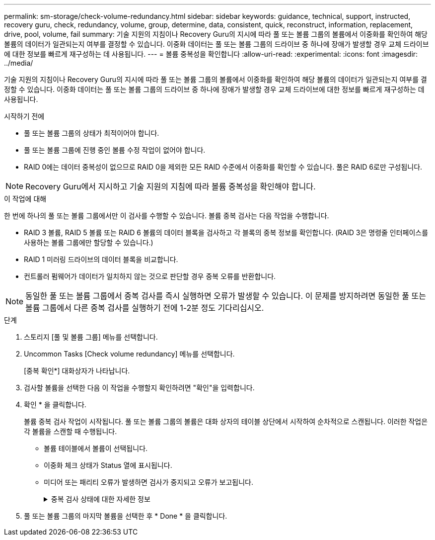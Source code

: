 ---
permalink: sm-storage/check-volume-redundancy.html 
sidebar: sidebar 
keywords: guidance, technical, support, instructed, recovery guru, check, redundancy, volume, group, determine, data, consistent, quick, reconstruct, information, replacement, drive, pool, volume, fail 
summary: 기술 지원의 지침이나 Recovery Guru의 지시에 따라 풀 또는 볼륨 그룹의 볼륨에서 이중화를 확인하여 해당 볼륨의 데이터가 일관되는지 여부를 결정할 수 있습니다. 이중화 데이터는 풀 또는 볼륨 그룹의 드라이브 중 하나에 장애가 발생할 경우 교체 드라이브에 대한 정보를 빠르게 재구성하는 데 사용됩니다. 
---
= 볼륨 중복성을 확인합니다
:allow-uri-read: 
:experimental: 
:icons: font
:imagesdir: ../media/


[role="lead"]
기술 지원의 지침이나 Recovery Guru의 지시에 따라 풀 또는 볼륨 그룹의 볼륨에서 이중화를 확인하여 해당 볼륨의 데이터가 일관되는지 여부를 결정할 수 있습니다. 이중화 데이터는 풀 또는 볼륨 그룹의 드라이브 중 하나에 장애가 발생할 경우 교체 드라이브에 대한 정보를 빠르게 재구성하는 데 사용됩니다.

.시작하기 전에
* 풀 또는 볼륨 그룹의 상태가 최적이어야 합니다.
* 풀 또는 볼륨 그룹에 진행 중인 볼륨 수정 작업이 없어야 합니다.
* RAID 0에는 데이터 중복성이 없으므로 RAID 0을 제외한 모든 RAID 수준에서 이중화를 확인할 수 있습니다. 풀은 RAID 6로만 구성됩니다.


[NOTE]
====
Recovery Guru에서 지시하고 기술 지원의 지침에 따라 볼륨 중복성을 확인해야 합니다.

====
.이 작업에 대해
한 번에 하나의 풀 또는 볼륨 그룹에서만 이 검사를 수행할 수 있습니다. 볼륨 중복 검사는 다음 작업을 수행합니다.

* RAID 3 볼륨, RAID 5 볼륨 또는 RAID 6 볼륨의 데이터 블록을 검사하고 각 블록의 중복 정보를 확인합니다. (RAID 3은 명령줄 인터페이스를 사용하는 볼륨 그룹에만 할당할 수 있습니다.)
* RAID 1 미러링 드라이브의 데이터 블록을 비교합니다.
* 컨트롤러 펌웨어가 데이터가 일치하지 않는 것으로 판단할 경우 중복 오류를 반환합니다.


[NOTE]
====
동일한 풀 또는 볼륨 그룹에서 중복 검사를 즉시 실행하면 오류가 발생할 수 있습니다. 이 문제를 방지하려면 동일한 풀 또는 볼륨 그룹에서 다른 중복 검사를 실행하기 전에 1-2분 정도 기다리십시오.

====
.단계
. 스토리지 [풀 및 볼륨 그룹] 메뉴를 선택합니다.
. Uncommon Tasks [Check volume redundancy] 메뉴를 선택합니다.
+
[중복 확인*] 대화상자가 나타납니다.

. 검사할 볼륨을 선택한 다음 이 작업을 수행할지 확인하려면 "확인"을 입력합니다.
. 확인 * 을 클릭합니다.
+
볼륨 중복 검사 작업이 시작됩니다. 풀 또는 볼륨 그룹의 볼륨은 대화 상자의 테이블 상단에서 시작하여 순차적으로 스캔됩니다. 이러한 작업은 각 볼륨을 스캔할 때 수행됩니다.

+
** 볼륨 테이블에서 볼륨이 선택됩니다.
** 이중화 체크 상태가 Status 열에 표시됩니다.
** 미디어 또는 패리티 오류가 발생하면 검사가 중지되고 오류가 보고됩니다.
+
.중복 검사 상태에 대한 자세한 정보
[%collapsible]
====
[cols="1a,3a"]
|===
| 상태 | 설명 


 a| 
보류 중
 a| 
이 볼륨이 스캔되는 첫 번째 볼륨이며, 시작을 클릭하여 중복 검사를 시작하지 않았습니다.

또는

풀 또는 볼륨 그룹의 다른 볼륨에서 중복 검사 작업이 수행되고 있습니다.



 a| 
확인 중입니다
 a| 
볼륨이 중복 검사를 진행 중입니다.



 a| 
통과
 a| 
볼륨이 중복 검사를 통과했습니다. 이중화 정보에서 불일치를 감지하지 못했습니다.



 a| 
실패했습니다
 a| 
볼륨이 중복 검사에 실패했습니다. 이중화 정보에서 불일치가 발견되었습니다.



 a| 
미디어 오류입니다
 a| 
드라이브 미디어에 결함이 있어 읽을 수 없습니다. Recovery Guru에 표시되는 지침을 따릅니다.



 a| 
패리티 오류입니다
 a| 
패리티는 데이터의 특정 부분에 대해 있어서는 안 되는 것이 아닙니다. 패리티 오류는 잠재적으로 심각하며 영구적인 데이터 손실을 일으킬 수 있습니다.

|===
====


. 풀 또는 볼륨 그룹의 마지막 볼륨을 선택한 후 * Done * 을 클릭합니다.

